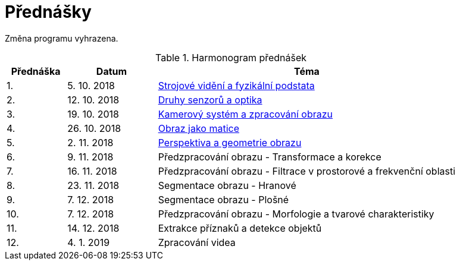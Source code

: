 = Přednášky

Změna programu vyhrazena.

.Harmonogram přednášek
[cols="2,3,10", options="header,footer"]
|=======================
| Přednáška | Datum      | Téma                                                         
| 1.        | 5. 10. 2018  | link:files/bi-svz-01-strojove-videni-a-fyzikalni-podstata.pdf[Strojové vidění a fyzikální podstata] 
| 2.        | 12. 10. 2018 | link:files/bi-svz-02-druhy-senzoru-a-optika.pdf[Druhy senzorů a optika] 
| 3.        | 19. 10. 2018 | link:files/bi-svz-03-kamerovy-system-a-zpracovani-obrazu.pdf[Kamerový systém a zpracování obrazu] 
| 4.        | 26. 10. 2018 | link:files/bi-svz-04-obraz-jako-matice.pdf[Obraz jako matice]   
| 5.        | 2. 11. 2018  | link:files/bi-svz-05-perspektiva-obrazu.pdf[Perspektiva a geometrie obrazu]                               
| 6.        | 9. 11. 2018  | Předzpracování obrazu - Transformace a korekce               
| 7.        | 16. 11. 2018 | Předzpracování obrazu - Filtrace v prostorové a frekvenční oblasti 
| 8.        | 23. 11. 2018 | Segmentace obrazu - Hranové                                  
| 9.        | 7. 12. 2018  | Segmentace obrazu - Plošné                                   
| 10.       | 7. 12. 2018  | Předzpracování obrazu - Morfologie a tvarové charakteristiky 
| 11.       | 14. 12. 2018 | Extrakce příznaků a detekce objektů                          
| 12.       | 4. 1. 2019   | Zpracování videa                                             

